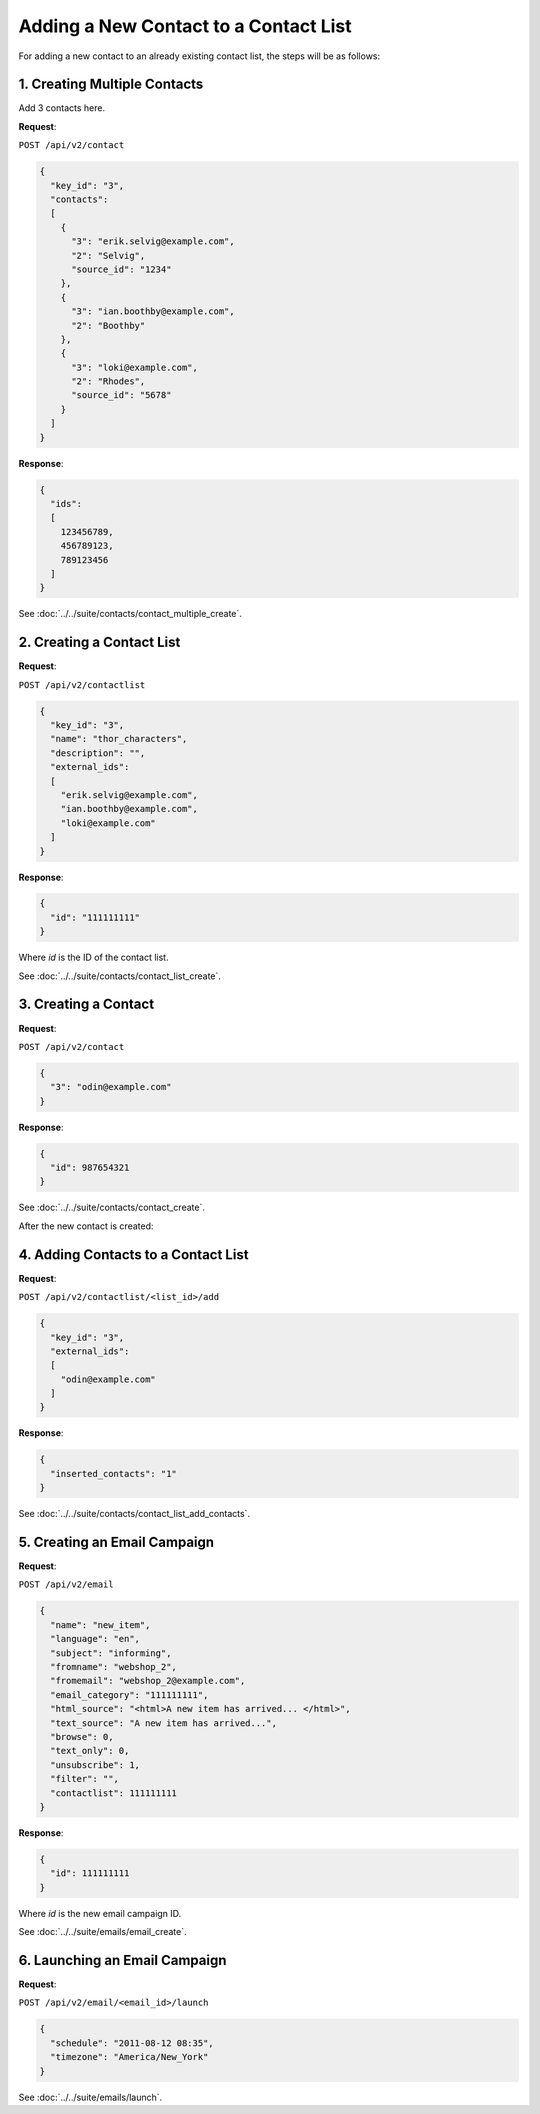 Adding a New Contact to a Contact List
======================================

For adding a new contact to an already existing contact list, the steps will be as follows:

1. Creating Multiple Contacts
-----------------------------

Add 3 contacts here.

**Request**:

``POST /api/v2/contact``

.. code-block:: json

   {
     "key_id": "3",
     "contacts":
     [
       {
         "3": "erik.selvig@example.com",
         "2": "Selvig",
         "source_id": "1234"
       },
       {
         "3": "ian.boothby@example.com",
         "2": "Boothby"
       },
       {
         "3": "loki@example.com",
         "2": "Rhodes",
         "source_id": "5678"
       }
     ]
   }

**Response**:

.. code-block:: json

   {
     "ids":
     [
       123456789,
       456789123,
       789123456
     ]
   }

See :doc:`../../suite/contacts/contact_multiple_create`.

2. Creating a Contact List
--------------------------

**Request**:

``POST /api/v2/contactlist``

.. code-block:: json

   {
     "key_id": "3",
     "name": "thor_characters",
     "description": "",
     "external_ids":
     [
       "erik.selvig@example.com",
       "ian.boothby@example.com",
       "loki@example.com"
     ]
   }

**Response**:

.. code-block:: json

     {
       "id": "111111111"
     }

Where *id* is the ID of the contact list.

See :doc:`../../suite/contacts/contact_list_create`.

3. Creating a Contact
---------------------

**Request**:

``POST /api/v2/contact``

.. code-block:: json

   {
     "3": "odin@example.com"
   }

**Response**:

.. code-block:: json

     {
       "id": 987654321
     }

See :doc:`../../suite/contacts/contact_create`.

After the new contact is created:

4. Adding Contacts to a Contact List
------------------------------------

**Request**:

``POST /api/v2/contactlist/<list_id>/add``

.. code-block:: json

   {
     "key_id": "3",
     "external_ids":
     [
       "odin@example.com"
     ]
   }

**Response**:

.. code-block:: json

   {
     "inserted_contacts": "1"
   }

See :doc:`../../suite/contacts/contact_list_add_contacts`.

5. Creating an Email Campaign
-----------------------------

**Request**:

``POST /api/v2/email``

.. code-block:: json

   {
     "name": "new_item",
     "language": "en",
     "subject": "informing",
     "fromname": "webshop_2",
     "fromemail": "webshop_2@example.com",
     "email_category": "111111111",
     "html_source": "<html>A new item has arrived... </html>",
     "text_source": "A new item has arrived...",
     "browse": 0,
     "text_only": 0,
     "unsubscribe": 1,
     "filter": "",
     "contactlist": 111111111
   }

**Response**:

.. code-block:: json

   {
     "id": 111111111
   }

Where *id* is the new email campaign ID.

See :doc:`../../suite/emails/email_create`.

6. Launching an Email Campaign
------------------------------

**Request**:

``POST /api/v2/email/<email_id>/launch``

.. code-block:: json

   {
     "schedule": "2011-08-12 08:35",
     "timezone": "America/New_York"
   }

See :doc:`../../suite/emails/launch`.